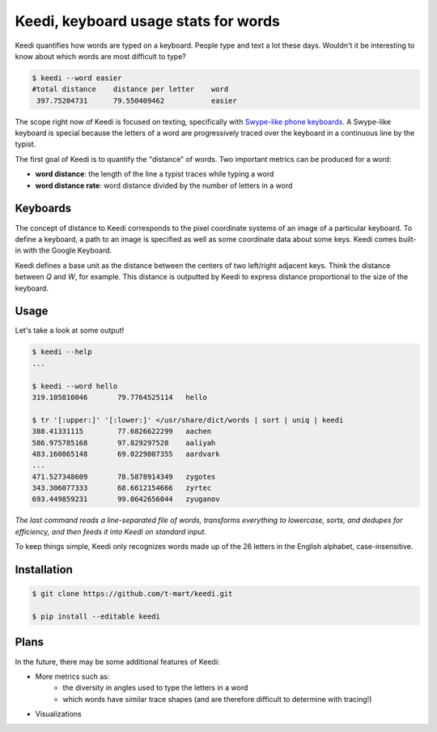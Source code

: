 Keedi, keyboard usage stats for words
-------------------------------------

Keedi quantifies how words are typed on a keyboard. People type and text a lot
these days. Wouldn't it be interesting to know about which words are most
difficult to type?

.. image:: http://i.imgur.com/QYky3GU.png
    :alt: Google Keyboard layout
    :height: 450
    :width: 200
    :align: center

.. code-block:: bash

    $ keedi --word easier
    #total distance    distance per letter    word
     397.75204731      79.550409462           easier

The scope right now of Keedi is focused on texting, specifically with
`Swype-like phone keyboards <http://www.swype.com/>`_. A Swype-like keyboard is
special because the letters of a word are progressively traced over the keyboard
in a continuous line by the typist.

The first goal of Keedi is to quantify the "distance" of words. Two
important metrics can be produced for a word:

* **word distance**: the length of the line a typist traces while typing a word
* **word distance rate**: word distance divided by the number of letters in a word

Keyboards
=========

The concept of distance to Keedi corresponds to the pixel coordinate systems
of an image of a particular keyboard. To define a keyboard, a path to an
image is specified as well as some coordinate data about some keys. Keedi 
comes built-in with the Google Keyboard.


Keedi defines a base unit as the distance between the centers of two 
left/right adjacent keys. Think the distance between `Q` and `W`, for example.
This distance is outputted by Keedi to express distance proportional to
the size of the keyboard.

Usage
=====

Let's take a look at some output!

.. code-block:: bash

    $ keedi --help
    ...

    $ keedi --word hello
    319.105810046	79.7764525114	hello

    $ tr '[:upper:]' '[:lower:]' </usr/share/dict/words | sort | uniq | keedi
    388.41331115	77.6826622299	aachen
    586.975785168	97.829297528	aaliyah
    483.160865148	69.0229807355	aardvark
    ...
    471.527348609	78.5878914349	zygotes
    343.306077333	68.6612154666	zyrtec
    693.449859231	99.0642656044	zyuganov


*The last command reads a line-separated file of words, transforms
everything to lowercase, sorts, and dedupes for efficiency,
and then feeds it into Keedi on standard input.*

To keep things simple, Keedi only recognizes words made up of the 26 letters
in the English alphabet, case-insensitive.

Installation
============

.. code-block:: bash

    $ git clone https://github.com/t-mart/keedi.git

    $ pip install --editable keedi
    

Plans
=====

In the future, there may be some additional features of Keedi:

* More metrics such as:
    * the diversity in angles used to type the letters in a word
    * which words have similar trace shapes (and are therefore difficult to determine with tracing!)
* Visualizations